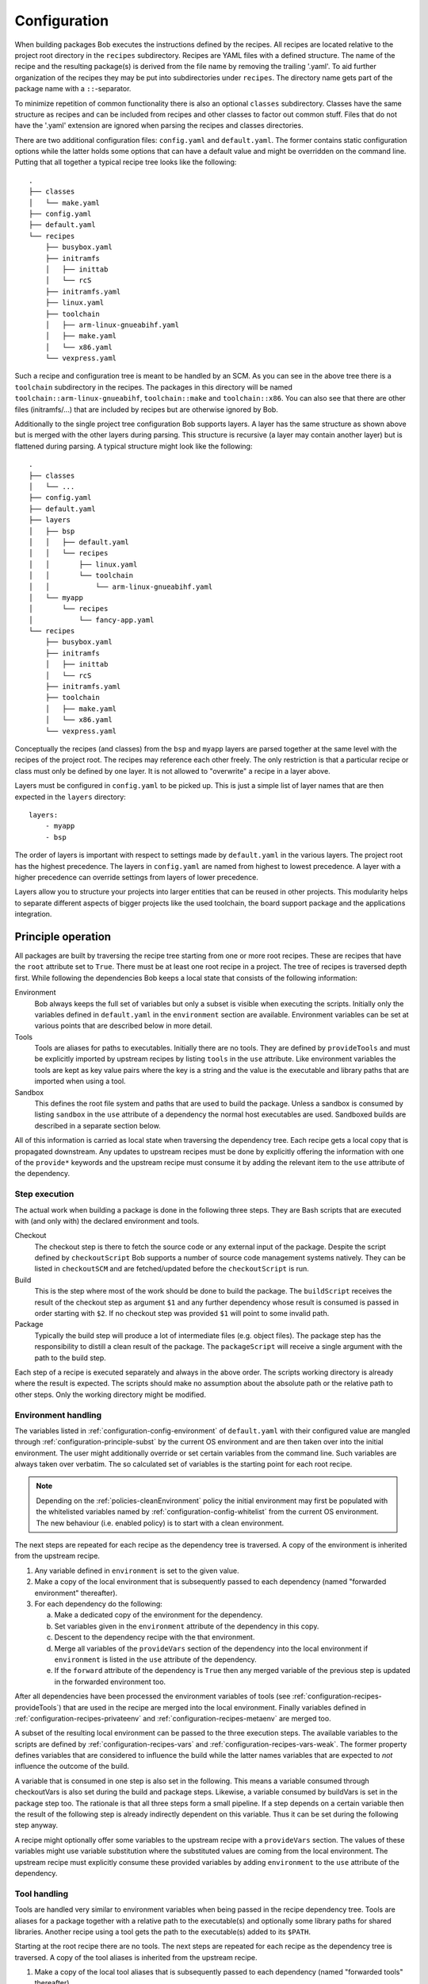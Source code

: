 .. _configuration:

Configuration
=============

When building packages Bob executes the instructions defined by the recipes.
All recipes are located relative to the project root directory in the ``recipes``
subdirectory. Recipes are YAML files with a defined structure. The name of the
recipe and the resulting package(s) is derived from the file name by removing
the trailing '.yaml'. To aid further organization of the recipes they may be
put into subdirectories under ``recipes``. The directory name gets part of the
package name with a ``::``-separator.

To minimize repetition of common functionality there is also an optional
``classes`` subdirectory.  Classes have the same structure as recipes and can
be included from recipes and other classes to factor out common stuff. Files
that do not have the '.yaml' extension are ignored when parsing the recipes and
classes directories.

There are two additional configuration files: ``config.yaml`` and
``default.yaml``. The former contains static configuration options while the
latter holds some options that can have a default value and might be overridden
on the command line. Putting that all together a typical recipe tree looks like
the following::

    .
    ├── classes
    │   └── make.yaml
    ├── config.yaml
    ├── default.yaml
    └── recipes
        ├── busybox.yaml
        ├── initramfs
        │   ├── inittab
        │   └── rcS
        ├── initramfs.yaml
        ├── linux.yaml
        ├── toolchain
        │   ├── arm-linux-gnueabihf.yaml
        │   ├── make.yaml
        │   └── x86.yaml
        └── vexpress.yaml

Such a recipe and configuration tree is meant to be handled by an SCM. As you
can see in the above tree there is a ``toolchain`` subdirectory in the recipes.
The packages in this directory will be named
``toolchain::arm-linux-gnueabihf``, ``toolchain::make`` and ``toolchain::x86``.
You can also see that there are other files (initramfs/...) that are included
by recipes but are otherwise ignored by Bob.

Additionally to the single project tree configuration Bob supports layers. A
layer has the same structure as shown above but is merged with the other layers
during parsing. This structure is recursive (a layer may contain another layer)
but is flattened during parsing. A typical structure might look like the
following::
 
    .
    ├── classes
    │   └── ...
    ├── config.yaml
    ├── default.yaml
    ├── layers
    │   ├── bsp
    │   │   ├── default.yaml
    │   │   └── recipes
    │   │       ├── linux.yaml
    │   │       └── toolchain
    │   │           └── arm-linux-gnueabihf.yaml
    │   └── myapp
    │       └── recipes
    │           └── fancy-app.yaml
    └── recipes
        ├── busybox.yaml
        ├── initramfs
        │   ├── inittab
        │   └── rcS
        ├── initramfs.yaml
        ├── toolchain
        │   ├── make.yaml
        │   └── x86.yaml
        └── vexpress.yaml

Conceptually the recipes (and classes) from the ``bsp`` and ``myapp`` layers
are parsed together at the same level with the recipes of the project root. The
recipes may reference each other freely. The only restriction is that a
particular recipe or class must only be defined by one layer. It is not allowed
to "overwrite" a recipe in a layer above.

Layers must be configured in ``config.yaml`` to be picked up. This is just a
simple list of layer names that are then expected in the ``layers`` directory::

    layers:
        - myapp
        - bsp

The order of layers is important with respect to settings made by
``default.yaml`` in the various layers. The project root has the highest
precedence. The layers in ``config.yaml`` are named from highest to lowest
precedence. A layer with a higher precedence can override settings from layers
of lower precedence.

Layers allow you to structure your projects into larger entities that can be
reused in other projects. This modularity helps to separate different aspects
of bigger projects like the used toolchain, the board support package and the
applications integration.

Principle operation
-------------------

All packages are built by traversing the recipe tree starting from one or more
root recipes. These are recipes that have the ``root`` attribute set to
``True``. There must be at least one root recipe in a project. The tree of
recipes is traversed depth first. While following the dependencies Bob keeps a
local state that consists of the following information:

Environment
    Bob always keeps the full set of variables but only a subset is visible
    when executing the scripts. Initially only the variables defined in
    ``default.yaml`` in the ``environment`` section are available. Environment
    variables can be set at various points that are described below in more
    detail.

Tools
    Tools are aliases for paths to executables. Initially there are no tools.
    They are defined by ``provideTools`` and must be explicitly imported by
    upstream recipes by listing ``tools`` in the ``use`` attribute. Like
    environment variables the tools are kept as key value pairs where the key
    is a string and the value is the executable and library paths that are
    imported when using a tool.

Sandbox
    This defines the root file system and paths that are used to build the
    package.  Unless a sandbox is consumed by listing ``sandbox`` in the
    ``use`` attribute of a dependency the normal host executables are used.
    Sandboxed builds are described in a separate section below.

All of this information is carried as local state when traversing the
dependency tree. Each recipe gets a local copy that is propagated downstream.
Any updates to upstream recipes must be done by explicitly offering the
information with one of the ``provide*`` keywords and the upstream recipe must
consume it by adding the relevant item to the ``use`` attribute of the
dependency.

Step execution
~~~~~~~~~~~~~~

The actual work when building a package is done in the following three steps.
They are Bash scripts that are executed with (and only with) the declared
environment and tools.

Checkout
    The checkout step is there to fetch the source code or any external input
    of the package. Despite the script defined by ``checkoutScript`` Bob
    supports a number of source code management systems natively. They can be
    listed in ``checkoutSCM`` and are fetched/updated before the
    ``checkoutScript`` is run.

Build
    This is the step where most of the work should be done to build the
    package. The ``buildScript`` receives the result of the checkout step as
    argument ``$1`` and any further dependency whose result is consumed is
    passed in order starting with ``$2``. If no checkout step was provided
    ``$1`` will point to some invalid path.

Package
    Typically the build step will produce a lot of intermediate files (e.g.
    object files). The package step has the responsibility to distill a clean
    result of the package. The ``packageScript`` will receive a single argument
    with the path to the build step.

Each step of a recipe is executed separately and always in the above order. The
scripts working directory is already where the result is expected. The scripts
should make no assumption about the absolute path or the relative path to other
steps. Only the working directory might be modified.

Environment handling
~~~~~~~~~~~~~~~~~~~~

The variables listed in :ref:`configuration-config-environment` of
``default.yaml`` with their configured value are mangled through
:ref:`configuration-principle-subst` by the current OS environment and are then
taken over into the initial environment. The user might additionally override
or set certain variables from the command line. Such variables are always taken
over verbatim. The so calculated set of variables is the starting point for
each root recipe.

.. note::
    Depending on the :ref:`policies-cleanEnvironment` policy the initial
    environment may first be populated with the whitelisted variables named by
    :ref:`configuration-config-whitelist` from the current OS environment. The
    new behaviour (i.e. enabled policy) is to start with a clean environment.

The next steps are repeated for each recipe as the dependency tree is traversed.
A copy of the environment is inherited from the upstream recipe.

1. Any variable defined in ``environment`` is set to the given value.
2. Make a copy of the local environment that is subsequently passed to each
   dependency (named "forwarded environment" thereafter).
3. For each dependency do the following:

   a. Make a dedicated copy of the environment for the dependency.
   b. Set variables given in the ``environment`` attribute of the dependency
      in this copy.
   c. Descent to the dependency recipe with the that environment.
   d. Merge all variables of the ``provideVars`` section of the dependency
      into the local environment if ``environment`` is listed in the ``use``
      attribute of the dependency.
   e. If the ``forward`` attribute of the dependency is ``True`` then any
      merged variable of the previous step is updated in the forwarded
      environment too.

After all dependencies have been processed the environment variables of tools
(see :ref:`configuration-recipes-provideTools`) that are used in the recipe are
merged into the local environment. Finally variables defined in
:ref:`configuration-recipes-privateenv` and
:ref:`configuration-recipes-metaenv` are merged too.

A subset of the resulting local environment can be passed to the three
execution steps. The available variables to the scripts are defined by
:ref:`configuration-recipes-vars` and :ref:`configuration-recipes-vars-weak`.
The former property defines variables that are considered to influence the
build while the latter names variables that are expected to *not* influence the
outcome of the build.

A variable that is consumed in one step is also set in the following. This
means a variable consumed through checkoutVars is also set during the build and
package steps. Likewise, a variable consumed by buildVars is set in the package
step too. The rationale is that all three steps form a small pipeline. If a
step depends on a certain variable then the result of the following step is
already indirectly dependent on this variable. Thus it can be set during the
following step anyway.

A recipe might optionally offer some variables to the upstream recipe with a
``provideVars`` section. The values of these variables might use variable
substitution where the substituted values are coming from the local
environment. The upstream recipe must explicitly consume these provided
variables by adding ``environment`` to the ``use`` attribute of the dependency.

Tool handling
~~~~~~~~~~~~~

Tools are handled very similar to environment variables when being passed in
the recipe dependency tree. Tools are aliases for a package together with a
relative path to the executable(s) and optionally some library paths for shared
libraries. Another recipe using a tool gets the path to the executable(s) added
to its ``$PATH``.

Starting at the root recipe there are no tools. The next steps are repeated
for each recipe as the dependency tree is traversed. A copy of the tool
aliases is inherited from the upstream recipe.

#. Make a copy of the local tool aliases that is subsequently passed to each
   dependency (named "forwarded tools" thereafter).
#. For each dependency do the following:

   a. Descent to the dependency recipe with the forwarded tools
   b. Merge all tools of the ``provideTools`` section of the dependency into
      the local tools if ``tools`` is listed in the ``use`` attribute of the
      dependency.
   c. If the ``forward`` attribute of the dependency is ``True`` then any
      merged tools of the previous step is updated in the forwarded tools too.

While the full set of tools is carried through the dependency tree only a
specified subset of these tools is available when executing the steps of a
recipe.  The available tools are defined by {checkout,build,package}Tools. A
tool that is consumed in one step is also set in the following. This means a
tool consumed through checkoutTools is also available during the build and
package steps. Likewise, a tool consumed by buildTools is available in the
package step too.

To define one or more tools a recipe must include a ``provideTools`` section
that defines the relative execution path and library paths of one or more tool
aliases. These aliases may be picked up by the upstream recipe by having
``tools`` in the ``use`` attribute of the dependency.

Sandbox operation
~~~~~~~~~~~~~~~~~

Unless a sandbox is configured for a recipe the steps are executed directly on
the host. Bob adds any consumed tools to the front of ``$PATH`` and controls
the available environment variables. Apart from this the build result is pretty
much dependent on the installed applications of the host.

By utilizing `user namespaces`_ on Linux Bob is able to execute the package
steps in a tightly controlled and reproducible environment. This is key to
enable binary reproducible builds. The sandbox image itself is also represented
by a recipe in the project.

.. _user namespaces: http://man7.org/linux/man-pages/man7/user_namespaces.7.html

Initially no sandbox is defined. A downstream recipe might offer its built
package as sandbox through ``provideSandbox``. The upstream recipe must define
``sandbox`` in the ``use`` attribute of this dependency to pick it up as
sandbox. This sandbox is effective only for the current recipe. If ``forward``
is additionally set to ``True`` the following dependencies will inherit this
sandbox for their execution.

Inside the sandbox the result of the consumed or inherited sandbox image is
used as root file system. Only direct inputs of the executed step are visible.
Everything except the working directory and ``/tmp`` is mounted read only to
restrict side effects. The only component used from the host is the Linux
kernel and indirectly Python because Bob is written in this language. The
sandbox image must provide everything to execute the steps. In particular the
following things must be provided by the sandbox image:

* There must be a ``etc/passwd`` file containing the "nobody" user with uid
  65534.
* There must *not* be a ``home`` directory. Bob creates this directory on
  demand and will fail if it already exists.
* There must *not* be a ``tmp`` directory for the same reason.
* At least bash 4 must be installed as ``bin/bash``. Bob uses associative
  arrays that are not available in earlier versions.

.. _configuration-principle-subst:

String substitution
~~~~~~~~~~~~~~~~~~~

At most places where strings are handled in keywords it is possible to use
variable substitution. These substitutions might be simple variables but also a
variety of string processing functions are available that can optionally be
extended by plugins. The following syntax is supported:

* Variable substitution
    * ``${var}``: The value of ``var`` is substituted. The variable has to be
      defined or an error will be raised. The braces can be omitted if the
      variable name consists only of letters, numbers and ``_`` and when the
      name is followed by a character that is not interpreted as part of its
      name.
    * ``${var:-default}``: If variable ``var`` is unset or null, the expansion
      of ``default`` is substituted. Otherwise the value of ``var`` is
      substituted. Omitting the colon results in a test only for ``var`` being
      unset.
    * ``${var:+alternate}``: If variable ``var`` is unset or null, nothing is
      substituted. Otherwise the expansion of ``alternate`` is substituted.
      Omitting the colon results in a test only for ``var`` being unset.
* ``$(fun,arg1,...)``: Substitutes the result of calling ``fun`` with the given
  arguments. Unlike unix shells, which employ word splitting at whitespaces, the
  function arguments are separated by commas. Any white spaces are kept and belong
  to the arguments. To put a comma or closing brace into an argument it has to
  be escaped by a backslash or double/single quotes.
* Quoting
    * ``"..."``: Double quotes begin a new substitution context that runs until
      the matching closing double quote. All substituions are still recognized.
    * ``'...'``: Enclosing characters in single quotes preserves the literal
      value of each character within the quotes.  A single quote may not occur
      between single quotes, even when preceded by a backslash.
    * ``\.``: A backslash preserves the literal meaning of the following
      character. The only exception is within single quotes where backslash is
      not recognized as meta character.

The following built in string functions are supported:

* ``$(eq,left,right)``: Returns ``true`` if the expansions of ``left`` and
  ``right`` are equal, ``false`` otherwise.
* ``$(match,string,pattern[,flags])``: Returns ``true`` if ``pattern`` is found
  in ``string``, ``false`` otherwise. Quoting the pattern is recommended. Flags
  are optional. The only supported flag by now is ``i`` to ignore case while
  searching.
* ``$(if-then-else,condition,then,else)``: The expansion of ``condition`` is
  interpreted as boolean value. If the contition is true the expansion of
  ``then`` is returned. Otherwise ``else`` is returned.
* ``$(is-sandbox-enabled)``: Return ``true`` if a sandbox is enabled in the
  current context, ``false`` otherwise.
* ``$(is-tool-defined,name)``: If ``name`` is a defined tool in the current
  context the function will return ``true``. Otherwise ``false`` is returned.
* ``$(ne,left,right)``: Returns ``true`` if the expansions of ``left`` and
  ``right`` differ, otherwise ``false`` is returned.
* ``$(not,condition)``: Interpret the expansion of ``condition`` as boolean
  value and return the opposite.
* ``$(or,condition1,condition2,...)``: Expand each condition and then interpret
  each condition as boolean.  Return ``true`` when the first is true, otherwise
  ``false``.
* ``$(and,condition1,condition2,...)``: Expand each condition and the interpret
  each condition as booelan. Rreturn ``false`` when the first is false,
  otherwise ``true``.
* ``$(strip,text)``: Remove leading and trailing whitespaces from the expansion
  of ``text``.
* ``$(subst,from,to,text)``: Replace every occurence of ``from`` with ``to`` in
  ``text``.

The following built in string functions are additionally supported in
:ref:`package path queries <manpage-bobpaths>`. They cannot be used in recipes
as they work on packages:

* ``$(matchScm,property,pattern)``: Return ``true`` if there is at least one
  :ref:`configuration-recipes-scm` in the package that has a ``property`` that
  matches the ``pattern``. Otherwise returns ``false``. Shell globbing patterns
  may be used as ``pattern``.

Plugins may provide additional functions as described in
:ref:`extending-hooks-string`. If a string is interpreted as a boolean then the
empty string, "0" and "false" (case insensitive) are considered as logical
"false".  Any other value is considered as "true".

.. _configuration-principle-fingerprinting:

Host dependency fingerprinting
~~~~~~~~~~~~~~~~~~~~~~~~~~~~~~

Bob closely tracks the input of all packages. This includes all checked out
sources and the dependencies to other packages. If something is changed Bob can
accurately determine which packages have to be rebuilt. This information is
also used to find matching binary artifacts. If a recipe depends on resources
that are outside of the declared recipes the situation changes, though. Bob
cannot infer what external resources are actually used and how these influence
the build result.

A common host dependency that "taints" the build result is the host compiler.
While the host compiler typically does not change it limits the portability
across machines in the form of binary artifacts. The dependency on the host
architecture is obvious but also the libc has to be considered. This can be
extended to other libraries that might be used by the recipe.

To let Bob know about the usage and state of an external host resource a
fingerprint script can be used in the recipe. The output of the fingerprint
script is used to "tag" the created package. If the fingerprint changes the
package is rebuilt. The fingerprint is also attached to the binary artifact.
To download a binary artifact of a package the fingerprint has to match.

The fingerprint does not apply to the `checkoutScript`, though. If the result
of your `checkoutScript` depends on the host that it runs on, you have to set
:ref:`configuration-recipes-checkoutdeterministic` to `False`. The fingerprint
serves only as virtual input to the build and package steps to declare to Bob
what part of the host is used by the recipe.

The impact of the host that is declared by a fingerprint script applies only to
the result of a recipe. Specifically, it does not apply to the implied
*behaviour* of any provided tools. This means that when using a tool from
another recipe that is directly or indirectly affected by a fingerprint the
using recipe is not affected. The rationale for this exception of transitivity
is that it typically does not matter *where* a tool is built but but how it
*behaves*.

See :ref:`configuration-recipes-fingerprintScript` and
:ref:`configuration-recipes-provideTools` where fingerprint scripts can be
configured.

Recipe and class keywords
-------------------------

{checkout,build,package}Script
~~~~~~~~~~~~~~~~~~~~~~~~~~~~~~

Type: String

This is the bash script that is executed by Bob at the respective stage when
building the Packet. It is strongly recommended to write the script as a
newline preserving block literal. See the following example (note the pipe
symbol on the end of the first line)::

    buildScript: |
        $1/configure
        make

The script is subject to file inclusion with the ``$<<path>>`` and
``$<'path'>`` syntax. The files are included relative to the current recipe.
The given ``path`` might be a shell globbing pattern. If multiple files are
matched by ``path`` the files are sorted by name and then concatenated. The
``$<<path>>`` syntax imports the file(s) as is and replaces the escape pattern
with a (possibly temporary) file name which has the same content. Similar to
that, the ``$<'path'>`` syntax includes the file(s) inline as a quoted string.
In any case the strings are fully quoted and *not* subject to any parameter
substitution.

.. note::
   When including files as quoted strings (``$<'path'>`` syntax) they have to
   be UTF-8 encoded.

The scripts of any classes that are inherited which define
a script for the same step are joined in front of this script in the order the
inheritance is specified. The inheritance graph is traversed depth first and
every class is included exactly once.

During execution of the script only the environment variables SHELL, USER,
TERM, HOME and anything that was declared via {checkout,build,package}Vars
are set. The PATH is reset to "/usr/local/bin:/bin:/usr/bin" or whatever was declared
in config.yaml. Any tools that
are consumed by a {checkout,build,package}Tools declaration are added to the
front of PATH. The same holds for ``$LD_LIBRARY_PATH`` with the difference of starting
completely empty.

Additionally the following variables are populated automatically:

* ``BOB_CWD``: The working directory of the current script.
* ``BOB_ALL_PATHS``: An associative array that holds the paths to the results
  of all dependencies indexed by the package name. This includes indirect
  dependencies such as consumed tools or the sandbox too.
* ``BOB_DEP_PATHS``: An associative array of all direct dependencies. This
  array comes in handy if you want to refer to a dependency by name (e.g.
  ``${BOB_DEP_PATHS[libfoo-dev]}``) instead of the position (e.g. ``$2``).
* ``BOB_TOOL_PATHS``: An associative array that holds the execution paths to
  consumed tools indexed by the package name. All these paths are in ``$PATH``.

{checkout,build,package}Tools
~~~~~~~~~~~~~~~~~~~~~~~~~~~~~

Type: List of strings

This is a list of tools that should be added to ``$PATH`` during the execution
of the respective checkout/build/package script. A tool denotes a folder in an
(indirect) dependency. A tool might declare some library paths that are then
added to ``$LD_LIBRARY_PATH``.  The order of tools in ``$PATH`` and
``$LD_LIBRARY_PATH``  is unspecified.  It is assumed that each tool provides a
separate set of executables so that the order of their inclusion does not
matter.

A tool that is consumed in one step is also set in the following. This means a
tool consumed through checkoutTools is also available during the build and
package steps. Likewise a tool consumed by buildTools is available in the
package step too. The rationale is that all three steps form a small pipeline.
If a step depends on a certain tool then the result of the following step is
already indirectly dependent on this tool. Thus it can be available during the
following step anyway.


.. _configuration-recipes-vars:

{checkout,build,package}Vars
~~~~~~~~~~~~~~~~~~~~~~~~~~~~

Type: List of strings

This is a list of environment variables that should be set during the execution
of the checkout/build/package script. This declares the dependency of the
respective step to the named variables.

It is not an error that a variable listed here is unset. This is especially
useful for classes or to implement default behaviour that can be overridden by
the user from the command line. If you expect a variable to be unset it is your
responsibility to handle that case in the script. Every reference to such a
variable should be guarded with ``${VAR-somthing}`` or ``${VAR+something}``.

A variable that is consumed in one step is also set in the following. This
means a variable consumed through checkoutVars is also set during the build
and package steps. Likewise, a variable consumed by buildVars is set in the
package step too. The rationale is that all three steps form a small pipeline.
If a step depends on a certain variable then the result of the following step
is already indirectly dependent on this variable. Thus it can be set during the
following step anyway.

The following variables are populated internally by Bob and might be added to
the variable list:

* ``BOB_RECIPE_NAME`` - name of the recipe that defined the package
* ``BOB_PACKAGE_NAME`` - name of the actual package. Might be different from
  the recipe name if ``multiPackage`` is used.

Note that you should keep the usage of these variables to a minimum because
they may force separate builds of packages that are otherwise identical.  For
example using ``BOB_PACKAGE_NAME`` in ``buildVars`` will force separate builds
of all involved ``multiPackage`` keys even if they have a common
``buildScript`` because ``BOB_PACKAGE_NAME`` will be unique for each
``multiPackage`` entry.

.. _configuration-recipes-vars-weak:

{checkout,build,package}VarsWeak
~~~~~~~~~~~~~~~~~~~~~~~~~~~~~~~~

Type: List of strings

This is a list of environment variables that should be set during the execution
of the checkout/build/package script. These variables are not considered to
influence the result, very much like the variables listed in
:ref:`configuration-config-whitelist`.

.. warning::
   Bob expects that the content of these variables is irrelevant for the actual
   build result. They neither contribute to variant management nor will they
   trigger a rebuild of a package if they change.

For example, a typical usage of ``buildVarsWeak`` is to specify the number of
parallel make jobs. While it changes the behaviour of the job (the number of
parallel compiler processes) it will not change the actual build result. The
weak inclusion of a variable has no effect if it is also referenced by
:ref:`configuration-recipes-vars`. In this case the variable will always be
considered significant for the build result.

It is not an error that a variable listed here is unset. This is especially
useful for classes or to implement default behaviour that can be overridden by
the user from the command line. If you expect a variable to be unset it is your
responsibility to handle that case in the script. Every reference to such a
variable should be guarded with ``${VAR-somthing}`` or ``${VAR+something}``.

A variable that is consumed in one step is also set in the following. This
means a variable consumed through checkoutVarsWeak is also set during the build
and package steps. Likewise, a variable consumed by buildVarsWeak is set in the
package step too. The rationale is that all three steps form a small pipeline.
If a step depends on a certain variable then the result of the following step
is already indirectly dependent on this variable. Thus it can be set during the
following step anyway.

.. _configuration-recipes-netAccess:

{build,package}NetAccess
~~~~~~~~~~~~~~~~~~~~~~~~

Type: Boolean

By default the external network is not accessible during build or package steps
when building inside a sandbox. Checkout steps always have network access. If
such access is still needed a recipe may set the ``buildNetAccess`` or the
``packageNetAccess`` to ``True``.

.. warning::
   Bob assumes that build and package steps are deterministic. Do not rely on
   external state that changes the behavior of the build. Unless the input of a
   package changes (sources, dependencies) Bob will not re-build a package.

.. note::
    Before Bob 0.14 (see :ref:`policies-offlineBuild` policy) the network
    access was always possible. The policy will determine the default value of
    this property.

To configure the network access based on the actually used tools by a recipe
you can set the ``netAccess`` property in
:ref:`configuration-recipes-provideTools`. The ``{build,package}NetAccess``
should only be set if the script in the recipe itself requires the network
access during build or package steps.

.. _configuration-recipes-checkoutassert:

checkoutAssert
~~~~~~~~~~~~~~

Type: List of checkoutAssertions

Using checkoutAsserts you can make a build fail if a file content has
been changed. This is especially useful to detect modifications in
License files.

The following properties are known:

================= ==================================================================
Property           Description
================= ==================================================================
file              | The file in the workspace to check.
digestSHA1        | Digest of the file / part. Either pre calculate it using
                  | `sha1sum` command or take the output of the first (failing) run.
start             | Optionally. Defaults to 1.
end               | Optionally. Defaults to last line of file.
================= ==================================================================

.. _configuration-recipes-checkoutdeterministic:

checkoutDeterministic
~~~~~~~~~~~~~~~~~~~~~

Type: Boolean

By default any checkoutScript is considered indeterministic. The rationale is
that extra care must be taken for a script to fetch always the same sources. If
you are sure that the result of the checkout script is always the same you may
set this to ``True``. All checkoutSCMs on the other hand are capable of
determining automatically whether they are determinstic.

If the checkout is deemed deterministic it enables Bob to apply various
optimizations.  It is also the basis for binary artifacts.

.. _configuration-recipes-scm:

checkoutSCM
~~~~~~~~~~~

Type: SCM-Dictionary or List of SCM-Dictionaries

Bob understands several source code management systems natively. On one hand it
enables the usage of dedicated plugins on a Jenkins server. On the other hand
Bob can manage the checkout step workspace much better in the development build
mode.

All SCMs are fetched/updated before the checkoutScript of the package are run.
The checkoutScript should not move or modify the checkoutSCM directories,
though.

If the package consists of a single git module you can specify the SCM directly::

    checkoutSCM:
        scm: git
        url: git://git.kernel.org/pub/scm/network/ethtool/ethtool.git

If the package is built from multiple modules you can give a list of SCMs::

    checkoutSCM:
        -
            scm: git
            url: git://...
            dir: src/foo
        -
            scm: svn
            url: https://...
            dir: src/bar

There are three common (string) attributes in all SCM specifications: ``scm``,
``dir`` and ``if``. By default the SCMs check out to the root of the workspace.
You may specify any relative path in ``dir`` to checkout to this directory.

By using ``if`` you can selectively enable or disable a particular SCM. The
string given to the ``if``-keyword is substituted according to
:ref:`configuration-principle-subst` and the final string is interpreted as a
boolean value (everything except the empty string, ``0`` and ``false`` is
considered true). The SCM will only be considered if the condition passes.

Currently the following ``scm`` values are supported:

=== ============================ =======================================================================================
scm Description                  Additional attributes
=== ============================ =======================================================================================
git `Git`_ project               | ``url``: URL of remote repository
                                 | ``branch``: Branch to check out (optional, default: master)
                                 | ``tag``: Checkout this tag (optional, overrides branch attribute)
                                 | ``commit``: SHA1 commit Id to check out (optional, overrides branch or tag attribute)
                                 | ``rev``: Canonical git-rev-parse revision specification (optional, see below)
                                 | ``remote-*``: additional remote repositories (optional, see below)
                                 | ``sslVerify``: Whether to verify the SSL certificate when fetching (optional)
svn `Svn`_ repository            | ``url``: URL of SVN module
                                 | ``revision``: Optional revision number (optional)
                                 | ``sslVerify``: Whether to verify the SSL certificate when fetching (optional)
cvs CVS repository               | ``cvsroot``: repository location ("``:ext:...``", path name, etc.)
                                 | ``module``: module name
                                 | ``rev``: revision, branch, or tag name (optional)
url While not a real SCM it      | ``url``: File that should be downloaded
    allows to download (and      | ``digestSHA1``: Expected SHA1 digest of the file (optional)
    extract) files/archives.     | ``digestSHA256``: Expected SHA256 digest of the file (optional)
                                 | ``extract``: Extract directive (optional, default: auto)
                                 | ``fileName``: Local file name (optional, default: url file name)
                                 | ``sslVerify``: Whether to verify the SSL certificate when fetching (optional)
                                 | ``stripComponents``: Number of leading components stripped from file name
                                                        (optional, tar files only)
=== ============================ =======================================================================================

.. _Git: http://git-scm.com/
.. _Svn: http://subversion.apache.org/

Most SCMs support the ``sslVerify`` attribute. This is a boolean that controls
whether to verify the SSL certificate when fetching. It defaults to ``True``
with the notable exception of ``git`` before Bob 0.15 which was rectified by
the introduction of the :ref:`policies-secureSSL` policy. If at all possible,
fixing a certificate problem is preferable to using this option.

The ``git`` SCM requires at least an ``url`` attribute. The URL might be any
valid Git URL. To checkout a branch other than *master* add a ``branch``
attribute with the branch name. To checkout a tag instead of a branch specify
it with ``tag``. You may specify the commit id directly with a ``commit``
attribute too.

.. note:: The default branch of the remote repository is not used. Bob will
   always checkout "master" unless ``branch``, ``tag`` or ``commit`` is given.

The ``rev`` property of the ``git`` SCM unifies the specification of the
desired branch/tag/commit into one single property. If present it will be
evaluated first. Any other ``branch``, ``tag`` or ``commit`` property is
evalued after it and may override a precious setting made by ``rev``. The
branch/tag/commit precedence is still respected, though. Following the patterns
described in git-rev-parse(1) the following formats are currently supported:

* <sha1>, e.g. dae86e1950b1277e545cee180551750029cfe735.
  The full SHA-1 object name (40-byte hexadecimal string).
* refs/tags/<tagname>, e.g. refs/tags/v1.0.
  The symbolic name of a tag.
* refs/heads/<branchname>, e.g. refs/heads/master.
  The name of a branch.

The ``remote-*`` property allows adding extra remotes whereas the part after
``remote-`` corresponds to the remote name and the value given corresponds to
the remote URL. For example ``remote-my_name`` set to ``some/url.git`` will
result in an additional remote named ``my_name`` and the URL set to
``some/url.git``.

The Svn SCM, like git, requires the ``url`` attribute too. If you specify a
numeric ``revision`` Bob considers the SCM as deterministic.

The CVS SCM requires a ``cvsroot``, which is what you would normally put in
your CVSROOT environment variable or pass to CVS using ``-d``. If you specify
a revision, branch, or tag name, Bob will check out that instead of the HEAD.
Unfortunately, because Bob cannot know beforehand whether the ``rev`` you gave
it points to a branch or tag, it must consider this SCM nondeterministic.
To check out using ssh, you can use the syntax ``:ssh:user@host:/path``,
which will be translated into an appropriate ``CVS_RSH`` assignment by Bob.
Alternatively, you can use a normal ``:ext:`` CVSROOT and manually pass the
``CVS_RSH`` value into the recipe using ``checkoutVars``.

The ``url`` SCM naturally needs an ``url`` attribute. If a SHA digest is given
with ``digestSHA1`` and/or ``digestSHA256`` the downloaded file will be checked
for a matching hash sum. This also makes the URL deterministic for Bob.
Otherwise the URL will be checked in each build for updates. Based on the file
name ending Bob will try to extract the downloaded file. You may prevent this
by setting the ``extract`` attribute to ``no`` or ``False``. If the heuristic
fails the extraction tool may be specified as ``tar``, ``gzip``, ``xz``, ``7z``
or ``zip`` directly. For ``tar`` files it is possible to strip a configurable
number of leading components from file names on extraction by the
``stripComponents`` attribute.

.. note::
    Starting with Bob 0.14 (see :ref:`policies-tidyUrlScm` policy) the whole
    directory where the file is downloaded is claimed by the SCM. It is not
    possible to fetch multiple files in the same directory. This is done to
    separate possibly extracted files safely from other checkouts.

depends
~~~~~~~

Type: List of Strings or Dependency-Dictionaries

Declares a list of other recipes that this recipe depends on. Each list entry
might either be a single string with the recipe name or a dictionary with more
fine grained settings. Such entries might either name another recipe directly
(``name``) or a list of further dependencies (``depends``) that inherit the
settings from the current entry. See the following example for both formats::

    depends:
        - foo
        - bar
        -
            name: toolchain
            use: [tools, environment]
            forward: True
        -
            if: "${FOOBAR}"
            depends:
                - baz
                - qux

In the first and second case only the package is named, meaning the build
result of recipe *foo* resp. *bar* is fed as ``$2`` and ``$3`` to the build
script. Any provided dependencies of these packages
(:ref:`configuration-recipes-providedeps`) will be implicitly added to the
dependency list too.

In the third case a recipe named *toolchain* is required but instead of using
its result the recipe imports any declared tools and environment variables from
*toolchain*.  Additionally, because of the ``forward`` attribute, these
imported tools and variables are not only imported into the current recipe but
also forwarded to the following recipes (*baz* and *qux*).

The 4th case is a recursive definition where the simple dependencies *baz* and
*qux* are guarded by a common condition. These dependencies will only be
considered if the variable ``FOOBAR`` expands to a value that is evaluated as
boolean true. If the condition passes these dependencies will be available as
``$4`` and ``$5`` to the build script. Recursive definitions might be nested
freely and they might override any setting mentioned in the table below. All
``if`` properties on each nesting level must evaluate to true for an entry to
take effect.

Detailed entries must either contain a ``name`` property or a ``depends`` list.
The following settings are supported:

+-------------+-----------------+-----------------------------------------------------+
| Name        | Type            | Description                                         |
+=============+=================+=====================================================+
| name        | String          | The name of the required recipe.                    |
+-------------+-----------------+-----------------------------------------------------+
| depends     | List of         | A list of dependencies inheriting the settings of   |
|             | Dependencies    | this entry.                                         |
+-------------+-----------------+-----------------------------------------------------+
| use         | List of strings | List of the results that are used from the package. |
|             |                 | The following values are allowed:                   |
|             |                 |                                                     |
|             |                 | * ``deps``: provided dependencies of the recipe.    |
|             |                 |   These dependencies will be added at the end of    |
|             |                 |   the dependency list unless the dependency is      |
|             |                 |   already on the list.                              |
|             |                 | * ``environment``: exported environment variables   |
|             |                 |   of the recipe.                                    |
|             |                 | * ``result``: build result of the recipe.           |
|             |                 | * ``tools``: declared build tools of the recipe.    |
|             |                 | * ``sandbox``:  declared sandbox of the recipe.     |
|             |                 |                                                     |
|             |                 | Default: Use the result and dependencies            |
|             |                 | (``[deps, result]``).                               |
+-------------+-----------------+-----------------------------------------------------+
| forward     | Boolean         | If true, the imported environment, tools and        |
|             |                 | sandbox will be forwarded to the dependencies       |
|             |                 | following this one. Otherwise these variables,      |
|             |                 | tools and/or sandbox will only be accessible in the |
|             |                 | current recipe.                                     |
|             |                 |                                                     |
|             |                 | Default: False.                                     |
+-------------+-----------------+-----------------------------------------------------+
| environment | Dictionary      | This clause allows to define or override            |
|             | (String ->      | environment variables for the dependencies.         |
|             | String)         | Example::                                           |
|             |                 |                                                     |
|             |                 |    environment:                                     |
|             |                 |        FOO: value                                   |
|             |                 |        BAR: baz                                     |
|             |                 |                                                     |
+-------------+-----------------+-----------------------------------------------------+
| if          | String          | The string (subject to substitution) is interpreted |
|             |                 | as boolean value. The dependency is only considered |
|             |                 | if the string is considered as true. See            |
|             |                 | :ref:`configuration-principle-subst`.               |
|             |                 |                                                     |
|             |                 | Default: true                                       |
+-------------+-----------------+-----------------------------------------------------+

.. _configuration-recipes-env:

environment
~~~~~~~~~~~

Type: Dictionary (String -> String)

Defines environment variables in the scope of the current recipe. Any inherited
variables of the upstream recipe with the same name are overwritten. All
variables are passed to downstream recipes.

Example::

   environment:
      PKG_VERSION: "1.2.3"

The environment of the recipe and inherited classes are merged together. The
exact way of merging is subject to the :ref:`policies-mergeEnvironment` policy.

See also :ref:`configuration-recipes-privateenv`.

.. _configuration-recipes-filter:

filter
~~~~~~

Type: Dictionary ( "environment" | "sandbox" | "tools" -> List of Strings)

The filter keyword allows to restrict the environment variables, tools and
sandboxes inherited from upstream recipes. This way a recipe can effectively
restrict the number of package variants.

The filters specifications may use shell globbing patterns. As a special
extension there is also a negative match if the pattern starts with a "!". Such
patterns will filter out entries that have been otherwise included by previous
patterns in the list (e.g. by inherited classes).

Example::

    filter:
        environment: [ "*_MIRROR" ]
        tools: [ "*toolchain*", "!host-toolchain" ]
        sandbox: [ "*" ]

In the above example the recipe would inherit only environment variables that
end with "_MIRROR". All other variables are unset. Likewise all tools that have
"toolchain" in their name are inherited, except the "host-toolchain". Anything
is accepted as sandbox which would also be the default if left out.

.. warning::
   The filter keyword is still experimental and may change in the future or
   might be removed completely.


.. _configuration-recipes-fingerprintScript:

fingerprintScript
~~~~~~~~~~~~~~~~~

Type: String

The fingerprint script is executed before a package is built or downloaded.
The script is supposed to gather information about whatever external resource
is used in the recipe and output that in a stable format. The actual output is
irrelevant to Bob as long as it detects all relevant external influences of the
build result and that subsequent executions of the script generate the same
output if the external components have not changed.

.. note::
   Defining a ``fingerprintScript`` does not enable fingerprinting yet. At
   least one inherited class, used tool or the recipe itself must enable it by
   setting :ref:`configuration-recipes-fingerprintIf` accordingly.

Bob will incrementally rebuild the package whenever the fingerprint script
output changes. The output of the script is also used to tag binary artifacts.
An artifacts will only be downloaded if the fingerprint script generated the
same output. This enables Bob to prevent false sharing of binary artifacts
across otherwise incompatible machines.

The fingerprint script is executed in an empty temporary directory. It does not
have access to any dependencies of the recipe nor to the checked out sources.
All environment variables of the package that were declared in the recipe (see
:ref:`configuration-recipes-vars` ) are set. The usual bash options are applied
(``nounset``, ``errexit``, ``pipefail``) too. If the script returns with a
non-zero exit status it will fail the build. The output on stderr is ignored
but will be displayed in the error message if the script fails. The scripts of
inherited classes are concatenated (but only if their
:ref:`configuration-recipes-fingerprintIf` condition did not evaluate to
``false``). Any fingerprint scripts that are defined by used tools (see
:ref:`configuration-recipes-provideTools`) are concatenated too.

For common fingerprint tasks the following built-in functions are provided by
Bob:

``bob-libc-version``
    Checks the host architecture together with the type and version of the libc
    library. The C-compiler that is used can be configured either with the
    first parameter of the function or it will use the ``CC`` environment
    variable. If both are not set the ``cc`` command is used.

    This helper should typically be used with the host compiler recipe.

``bob-libstdc++-version``
    Checks the host architecture together with the type and version of the C++
    standard library. The C++-compiler that is used can be configured either
    with the first parameter of the function or it will use the ``CXX``
    environment variable. If both are not set the ``c++`` command is used.

    This helper should typically be used with the host compiler recipe.

``bob-hash-libraries``
   Takes a list of libraries as arguments that should be hashed. This will link
   an executable that links with the given libraries, call ``ldd`` and hash all
   used libraries.

   Use this helper if no other information is available about a library /
   libraries except the name.

These helpers can be used in the fingerprint script. Their actual
implementation and output may change in the future as more systems are
supported by Bob.

.. _configuration-recipes-fingerprintIf:

fingerprintIf
~~~~~~~~~~~~~

Type: String | Boolean | ``null``

By default no fingerprinting is done unless at least one inherited class, used
tool or the recipe explicitly enables it. This is done by either setting
``fingerprintIf`` to ``True`` or by a boolean expression string that is
evaluated to ``True``. This can be used e.g. to apply a fingerprint only if the
package is built for the host and not cross-compiled. The
:ref:`configuration-recipes-fingerprintScript` of the recipe is only evaluated
if ``fingerprintIf`` is true. Otherwise the fingerprint script is ignored even
if some other class enables fingerprinting.  Setting ``fingerprintIf`` to
``False`` will unconditionally disable the associated ``fingerprintScript``.

A ``null`` value has a special semantic. It does not enable fingerprinting for
a package but retains the associated ``fingerprint`` script. If some
inherited class, the recipe or a used tool does enable fingerprinting then the
fingerprint script will still be evaluated. This is useful for classes to
provide some fingerprinting functions but, unless an inheriting recipe defines
a ``fingerprint`` script, does not enable fingerprinting of the recipe by
itself.

Examples::

   fingerprintIf: True                       # unconditionally enable fingerprinting
   fingerprintIf: "$(eq,${TOOLCHAIN},host)"  # boolean experession
   fingerprintIf: null                       # same as if unset

If not given it defaults to ``null``.

inherit
~~~~~~~

Type: List of Strings

Include classes with the given name into the current recipe. Example::

   inherit: [cmake]

Classes are searched in the ``classes/`` directory with the given name. The
syntax of classes is the same as the recipes. In particular classes can inherit
other classes too. The inheritance graph is traversed depth first and every
class is included exactly once.

All attributes of the class are merged with the attributes of the current
recipe. If the order is important the attributes of the class are put in front
of the respective attributes of the recipe. For example the scripts of the
inherited class of all steps are inserted in front of the scripts of the
current recipe. 

.. _configuration-recipes-metaenv:

metaEnvironment
~~~~~~~~~~~~~~~

Type: Dictionary (String -> String)

metaEnvironment variables behave like :ref:`configuration-recipes-privateenv` variables.
They overrule other environment variables and can be used in all steps, but substitution is not
available. In addition all metaEnvironment variables are added to the audit no matter they are
used in a step or not.
This predestines metaEnvironment variables to add the license type or version of a package.

The :ref:`manpage-query-meta` command can be used to retrieve metaEnvironment variables.

multiPackage
~~~~~~~~~~~~

Type: Dictionary (String -> Recipe)

By utilizing the ``multiPackage`` keyword it is possible to unify multiple
recipes into one. The final package name is derived from the current recipe
name by appending the key under multiPackage separated by a "-".  If an empty
string is given as key the separator is not inserted. Nested multiPackages are
also supported. Every level of multiPackages appends another suffix to the
package name. The following example recipe foo.yaml declares four packages:
foo, foo-bar-x, foo-bar-y and foo-baz::

   multiPackage:
      "":
         ...
      bar:
         buildScript: ...
         multiPackage:
            x:
               packageScript: ...
            y:
               packageScript: ...
      baz:
         ...

All other keywords on the same level are treated as an anonymous base class that
is inherited by the defined multiPackage's. That way you can have common parts
to all multiPackage entries and keep just the distinct parts separately.

A typical use case for this feature are recipes for libraries. There are two
packages that are built from a library: a ``-target`` packet that has the
shared libraries needed during runtime and a ``-dev`` packet that has the
header files and other needed files to link with this library.

.. _configuration-recipes-privateenv:

privateEnvironment
~~~~~~~~~~~~~~~~~~

Type: Dictionary (String -> String)

Defines environment variables just for the current recipe. Any inherited
variables with the same name of the upstream recipe or others that were
consumed from the dependencies are overwritten. All variables defined or
replaced by this keyword are private to the current recipe.

Example::

   privateEnvironment:
      APPLY_FOO_PATCH: "no"

The privateEnvironment of the recipe and inherited classes are merged together.
The exact way of merging is subject to the :ref:`policies-mergeEnvironment`
policy.

See also :ref:`configuration-recipes-env`.

.. _configuration-recipes-providedeps:

provideDeps
~~~~~~~~~~~

Type: List of Patterns

The ``provideDeps`` keyword receives a list of dependency names. These must be
dependencies of the current recipe, i.e. they must appear in the ``depends``
section. It is no error if the condition of such a dependency evaluates to
false. In this case the entry is silently dropped. To specify multiple
dependencies with a single entry shell globbing patterns may be used.

Provided dependencies are subsequently injected into the dependency list of the
upstream recipe that has a dependency to this one (if ``deps`` is included in
the ``use`` attribute of the dependency, which is the default). This works in a
transitive fashion too, that is provided dependencies of a downstream recipe
are forwarded to the upstream recipe too.

Example::

   depends:
       - common-dev
       - communication-dev
       - config

   ...

   provideDeps: [ "*-dev" ]

Bob will make sure that the forwarded dependencies are compatible in the
injected recipe. That is, any duplicates through injected dependencies must
result in the same package being used.

.. _configuration-recipes-provideTools:

provideTools
~~~~~~~~~~~~

Type: Dictionary (String -> Path | Tool-Dictionary)

The ``provideTools`` keyword defines an arbitrary number of build tools that
may be used by other steps during the build process. In essence the definition
declares a path (and optionally several library paths) under a certain name
that, if consumed, are added to ``$PATH`` (and ``$LD_LIBRARY_PATH``) of
consuming recipes. Example::

   provideTools:
      host-toolchain:
         path: bin
         libs: [ "sysroot/lib/i386-linux-gnu", "sysroot/usr/lib", "sysroot/usr/lib/i386-linux-gnu" ]
         netAccess: True
         environment:
            CC: gcc
            LD: ld
         fingerprintIf: True
         fingerprintScript: |
            bob-libc-version gcc

The ``path`` attribute is always needed.  The ``libs`` attribute, if present,
must be a list of paths to needed shared libraries. Any path that is specified
must be relative. If the recipe makes use of existing host binaries and wants
to provide them as tool you should create symlinks to the host paths.

The ``netAccess`` attribute allows the tool to request network access during
build/package step execution even if the recipe has not requested it (see
:ref:`configuration-recipes-netAccess`). The network access is only granted if
the tool is used. This attribute might be needed if the recipe cannot know if a
particular tool actually requires network access. A prominent example are
proprietary compilers that need to talk to a license server. Unless a package
is built with such a compiler the network access is not needed.

The ``environment`` attribute provides the ability to define environment
variables that are automatically picked up by the recipe where the tool is
used. This allows for much more fine-grained variable provisioning than
:ref:`configuration-recipes-provideVars`. If multiple tools are used in a
recipe they must define distinct variables because no particular order between
tools is defined. The values defined in this attribute are subject to variable
substitution.

The ``fingerprintScript`` attribute defines a fingerprint script like in a
normal recipe by :ref:`configuration-recipes-fingerprintScript`. A fingerprint
script defined by a tool is implicitly added to the fingerprint scripts of all
recipes that use the particular tool. Use it to automatically apply a
fingerprint to all recipes whose result will depend on the host environment by
using the tool.  The ``fingerprintIf`` attribute is handled the in the same
way.

If no attributes except ``path`` are present the declaration may be abbreviated
by giving the relative path directly::

   provideTools:
      host-toolchain: bin

.. _configuration-recipes-provideVars:

provideVars
~~~~~~~~~~~

Type: Dictionary (String -> String)

Declares arbitrary environment variables with values that should be passed to
the upstream recipe. The values of the declared variables are subject to
variable substitution. The substituted values are taken from the current
package environment. Example::

    provideVars:
        ARCH: "arm"
        CROSS_COMPILE: "arm-linux-${ABI}-"


By default these provided variables are not picked up by upstream recipes. This
must be declared explicitly by a ``use: [environment]`` attribute in the
dependency section of the upstream recipe. Only then are the provided variables
merged into the upstream recipes environment.

.. _configuration-recipes-provideSandbox:

provideSandbox
~~~~~~~~~~~~~~

Type: Sandbox-Dictionary

The ``provideSandbox`` keyword offers the current recipe as sandbox for the
upstream recipe. Any consuming upstream recipe (via ``use: [sandbox]``) will
be built in a sandbox where the root file system is the result of the current
recipe. The initial ``$PATH`` is defined with the required ``paths`` keyword
that should hold a list of paths. This will completely replace ``$PATH`` of
the host for consuming recipes.

.. attention::
    The build result is considered to be an invariant of such a sandbox (see
    :ref:`policies-sandboxInvariant` policy). This implies that recipes shall
    produce the same result whether the sandbox is used or not.

Optionally there can be a ``mount`` keyword. With ``mount`` it is possible to
specify additional paths of the host that are mounted read only in the sandbox.
The paths are specified as a list of either strings or lists of two or three
elements. Use a simple string when host and sandbox path are the same without
any special options. To specify distinct paths use a list with two entries
where the host path is the first element and the second element is the path in
the sandbox.

The long format with three items additionally allows to specify a list of mount
flags. The shorter formats described above have no flags set. The following
flags are available:

* ``nofail``: Don't fail the build if the host path is not available. Instead
  drop the mount silently.
* ``nolocal``: Do not use this mount in local builds.
* ``nojenkins``: Do not use this mount in Jenkins builds.
* ``rw``: Mount as read-writable instead of read-only.

Additionally there can be an optional ``environment`` keyword. This works like
the :ref:`configuration-recipes-provideVars` keyword and defines environment
variables that are picked up by the depending recipe. In contrast to
``provideVars`` the variables defined here are only consumed if the sandbox is
actually used (i.e. the parent recipe defined ``sandbox`` in the ``use``
section and the user builds with ``--sandbox``). In this case the variables
defined here have a higher precedence that the ones defined in ``provideVars``.

Variable substitution is possible for the mount paths and environment
variables. The mount paths are also subject to shell variable expansion when a
step using the sandbox *is actually executed*.  This can be useful e.g. to
expand variables that are only available on the build server. Example::

    provideSandbox:
        paths: ["/bin", "/usr/bin"]
        mount:
            - "/etc/resolv.conf"
            - "${MYREPO}"
            - "\\$HOME/.ssh"
            - ["\\$SSH_AUTH_SOCK", "\\SSH_AUTH_SOCK", [nofail, nojenkins]]
        environment:
            AUTOCONF_BUILD: "x86_64-linux-gnu"

The example assumes that the variable ``MYREPO`` was set somewhere in the
recipes.  On the other hand ``$HOME`` is expanded later by the shell. This is
quite useful on Jenkins because the home directory there is certainly
different from the one where Bob runs. The last entry shows two mount option
being used. This line mounts the ssh-agent socket into the sandbox if
available. This won't be done on Jenkins at all and the build will proceed even
if ``$SSH_AUTH_SOCK`` is unset or invalid. Note that such variables have to be
in the :ref:`configuration-config-whitelist` to be available to the shell.

.. note::
    The mount paths are considered invariants of the build. That is changing the
    mounts will neither automatically cause a rebuild of the sandbox (and affected
    packages) nor will binary artifacts be re-fetched.

The user might amend the mount and search paths in ``default.yaml`` by a
:ref:`configuration-config-sandbox` entry.

.. _configuration-recipes-relocatable:

relocatable
~~~~~~~~~~~

Type: Boolean

If ``True`` Bob can assume that the package result is independent of the actual
location in the file system. Usually all packages should be relocatable as this
is a fundamental assumption of Bob's working model. There might be particular
tools, though, that depend on their installed location. For such tools the
property should be set to ``False``.

If the property is not set the default will be ``True`` unless the recipe
defines at least one tool. In this case the default value is ``False`` if the
:ref:`policies-allRelocatable` policy is unset or disabled. If the policy is
set the default value is always ``True``.  Inherited values from a class will
be overwritten by the recipe or inheriting class.

root
~~~~

Type: Boolean

Recipe attribute which defaults to False. If set to True the recipe is declared
a root recipe and becomes a top level package. There must be at least one root
package in a project.

.. _configuration-recipes-shared:

shared
~~~~~~

Type: Boolean

Marking a recipe as shared implies that the result may be shared between
different projects or workspaces. Only completely deterministic packages may be
marked as such. Typically large static packages (such as toolchains) are
enabled as shared packages. By reusing the result the hard disk usage can be
sometimes reduced drastically.

The exact behaviour depends on the build backend. Currently the setting has no
influence on local builds. On Jenkins the result will be copied to a separate
directory in the Jenkins installation and will be used from there. This reduces
the job workspace size considerably at the expense of having artifacts outside
of Jenkins's regular control.

.. _configuration-config:

Project configuration (config.yaml)
-----------------------------------

The file ``config.yaml`` holds all static configuration options that are not
subject to be changed when building packages. The following sections describe
the top level keys that are currently understood. The file is optional or could
be empty.

.. _configuration-bobMinimumVersion:

bobMinimumVersion
~~~~~~~~~~~~~~~~~

Type: String

Defines the minimum required version of Bob that is needed to build this
project. Any older version will refuse to build the project. The version number
given here might be any prefix of the actual version number, e.g. "0.1" instead
of the actual version number (e.g. "0.1.42"). Bob's version number is specified
according to `Semantic Versioning`_. Therefore it is usually only needed to
specify the major and minor version.

.. _Semantic Versioning: http://semver.org/

.. _configuration-config-layers:

layers
~~~~~~

Type: List of strings

The ``layers`` section consists of a list of layer names that are then expected
in the ``layers`` directory relative to the ``conig.yaml`` referencing them::

    layers:
        - myapp
        - bsp

Layers that are not named in this section but that are present in the
``layers`` directory are ignored. Layers that are named but that do not exist
lead to a parse error. Layers can be nested, that is, a layer can itself have
layers below it.

The order of layers is important with respect to settings made by
``default.yaml`` in the various layers. The project root has the highest
precedence. The layers in ``config.yaml`` are named from highest to lowest
precedence. A layer with a higher precedence can override settings from layers
of lower precedence.

See :ref:`configuration` for more information.

.. _configuration-config-plugins:

plugins
~~~~~~~

Type: List of strings

Plugins are loaded in the same order as listed here. For each name in this
section there must be a .py-file in the ``plugins`` directory next to the
recipes. For a detailed description of plugins see :ref:`extending-plugins`.

.. _configuration-config-policies:

policies
~~~~~~~~

Type: Dictionaly (Policy name -> Bool)

The policies section allows to individually set policies to their old
(disabled) or new (enabled) behaviour. See :ref:`policies-defined` for a list
of all policies and their rationale.

Example::

    policies:
        relativeIncludes: False

This will explicitly request old behaviour for the `relativeIncludes` policy.

.. _configuration-config-usr:

User configuration (default.yaml)
---------------------------------

The ``default.yaml`` file holds configuration options that may be overridden by
the user. Most commands will also take an '-c' option where any number of
additional configuration files with the same syntax can be specified.

Like git there are three locations where bob is looking for a
configuration file. They are parsed in descending order making it
possible to locally override global settings.::

    /etc/bobdefault.yaml:
        System-wide configuration file.

    $XDG_CONFIG_HOME/bob/default.yaml resp. ~/.config/bob/default.yaml:
        User-specific configuration File. If XDG_CONFIG_HOME is not set
        ~/.config/bob/default.yaml is used.

    ./default.yaml.
        Workspace-specific configuration file.

User configuration files may optionally include other configuration files.
These includes are parsed *after* the current file, meaning that options of
included configuration files take precedence over the current one. Included
files do not need to exist and are silently ignored if missing. Includes are
specified without the .yaml extension::

    include:
        - overrides

.. note::
    Depending on the :ref:`policies-relativeIncludes` policy the base directory
    from where includes are resolved is different. Normally files are included
    relative to the currently processed file unless the
    :ref:`policies-relativeIncludes` policy is disabled. In this case files
    included by ``default.yaml`` and by the command line use the project root
    directory as base directory.

It is possible for plugins to define additional settings. See
:ref:`extending-settings` for more information. Their meaning and typing is
completely controlled by the respective plugin and Bob will just pass the data
as-is without further interpretation.

User configuration files may also require specific files to be included. The
``require`` keyword behaves just like the ``include`` keyword with the
exception that Bob raises a parsing error if the file to be included cannot be
found::

     require:
        - overrides
        - /path/to/some/file

Required include files have a lower precedence that optional include files.

.. _configuration-config-environment:

environment
~~~~~~~~~~~

Type: Dictionary (String -> String)

Specifies default environment variables. Example::

   environment:
      # Number of make jobs is determined by the number of available processors
      # (nproc).  If desired it can be set to a specific number, e.g. "2". See
      # classes/make.yaml for details.
      MAKE_JOBS: "nproc"

If the :ref:`policies-cleanEnvironment` policy is enabled then these variables
are subject to :ref:`configuration-principle-subst` with the current OS
environment. This allows to take over certain variables from the OS environment
in a controlled fashion.

.. _configuration-config-whitelist:

whitelist
~~~~~~~~~

Type: List of Strings

Specifies a list of environment variable keys that should be passed unchanged
to all scripts during execution. The content of these variables are considered
invariants of the build. It is no error if any variable specified in this list
is not set. By default the following environment variables are passed to all
scripts: ``TERM``, ``SHELL``, ``USER`` and ``HOME``. The names given with
``whitelist`` are *added* to the list and does not replace the default list.

Example::

   # Keep ssh-agent working
   whitelist: ["SSH_AGENT_PID", "SSH_AUTH_SOCK"]

.. _configuration-config-archive:

archive
~~~~~~~

Type: Dictionary or list of dictionaries

The ``archive`` key configures the default binary artifact server(s) that
should be used. It is either directly an archive backend entry or a list of
archive backends. For each entry at least the ``backend`` key must be
specified. Optionally there can be a ``flags`` key that receives a list of
various flags, in particular for what operations the backend might be used. See
the following list for possible flags. The default is ``[download, upload]``.

``download``
    Use this archive to download artifacts. Note that you still have to
    explicitly enable downloads on Jenkins servers. For local builds the exact
    download behaviour depends on the build mode (release vs. develop).

``upload``
    Use this archive to upload artifacts. To actually upload to the archive the
    build must be performed with uploads enabled (``--upload``).

``nofail``
    Don't fail the build if the upload or download from this archive fails. In
    any case it is never an error if a download does not find the requested
    archive on the backend. This option additionally suppresses other errors
    such as unknown hosts or interrupted transfers.

``nolocal``
    Do not use this archive in local builds.

``nojenkins``
    Do not use this archive in Jenkins builds.

Depending on the backend further specific keys are available or required. See
the following table for supported backends and their configuration.

=========== ===================================================================
Backend     Description
=========== ===================================================================
none        Do not use a binary repository (default).
azure       Microsoft Azure Blob storage backend. The account must be specified
            in the ``account`` key. Either a ``key`` or a ``sasToken`` may
            be set to authenticate, otherwise an anonymous access is used.
            Finally the container must be given in ``container``. Requires the
            ``azure-storage-blob`` Python3 library to be installed.
file        Use a local directory as binary artifact repository. The directory
            is specified in the ``path`` key as absolute path. The optional
            ``fileMode`` and ``directoryMode`` keys take the desired access
            modes as numeric value to override the default umask derived modes.
http        Uses a HTTP server as binary artifact repository. The server has to
            support the HEAD, PUT and GET methods. The base URL is given in the
            ``url`` key. The optional ``sslVerify`` boolean key controls
            whether to verify the SSL certificate.
shell       This backend can be used to execute commands that do the actual up-
            or download. A ``download`` and/or ``upload`` key provides the
            commands that are executed for the respective operation. The
            configured commands are executed by bash and are expected to copy
            between the local archive (given as ``$BOB_LOCAL_ARTIFACT``) and
            the remote one (available as ``$BOB_REMOTE_ARTIFACT``). See the
            example below for a possible use with ``scp``.
=========== ===================================================================

The directory layouts of the ``azure``, ``file``, ``http`` and ``shell``
(``$BOB_REMOTE_ARTIFACT``) backends are compatible. If multiple download
backends are available they will be tried in order until a matching artifact is
found. All available upload backends are used for uploading artifacts. Any
failing upload will fail the whole build.

.. note::
   The uploaded artifacts can be managed by :ref:`manpage-archive`. It might be
   wise to use different repositories for release builds and for continous
   builds to keep them separated.

Example::

   archive:
      backend: http
      url: "http://localhost:8001/upload"

It is also possible to use separate methods for upload and download::

    archive:
        -
            backend: http
            url: "http://localhost:8001/archive"
            flags: [download]
        -
            backend: shell
            upload: "scp -q ${BOB_LOCAL_ARTIFACT} localhost:archive/${BOB_REMOTE_ARTIFACT}"
            download: "scp -q localhost:archive/${BOB_REMOTE_ARTIFACT} ${BOB_LOCAL_ARTIFACT}"
            flags: [upload]

The azure backend can also be used in conjunction with the http backend in case
of publicly readable containers. Given a typical configuration like this::

    archive:
        backend: azure
        account: <account>
        container: <container name>
        key: <access key>

the anonymous access to the container can be used like this::

    archive:
        backend: http
        url: https://<account>.blob.core.windows.net/<container name>
        flags: [download]

The ``flags: [download]`` makes sure that Bob does not try to upload artifacts
in case other backends are configured too.

.. _configuration-config-scmOverrides:

scmOverrides
~~~~~~~~~~~~

Type: List of override specifications

SCM overrides allow the user to alter any attribute of SCMs
(:ref:`configuration-recipes-scm`) without touching the recipes. They are quite
useful to change e.g. the server url or to override the branch of some SCMs. Overrides
are applied after string substitution. The general syntax looks like the following::

    scmOverrides:
      -
        match:
          url: "git@acme.com:/foo/repo.git"
        del: [commit, tag]
        set:
          branch: develop
        replace:
          url:
            pattern: "foo"
            replacement: "bar"

The ``scmOverrides`` key takes a list of one or more override specifications.
The override is first matched via patterns that are in the ``match`` section.
All entries under ``match`` must be matching for the override to apply. The
right side of a match entry can use shell globbing patterns.

If an override is matching the actions are then applied in the following order:

 * ``del``: The list of attributes that are removed.
 * ``set``: The attributes and their values are taken, overwriting previous values.
 * ``replace``: Performs a substitution based on regular expressions. This
   section can hold any number of attributes with a ``pattern`` and a
   ``replacement``. Each occurrence of ``pattern`` is replaced by
   ``replacement``.

All overrides values are mangled through :ref:`configuration-principle-subst`. Mangling is
performed during calculation of the checkoutStep so that the full environment for this step is
available for substitution.

alias
~~~~~

Type: Dictionary (String -> String)

Aliases allow a string to be substituted for the first step of a
:ref:`relative location path <manpage-bobpaths-locationpath>`::

   alias:
      myApp: "host/files/group/app42"
      allTests: "//*-unittest"

See :ref:`manpage-bobpaths-aliases` for the rules that apply to aliases.

.. _configuration-config-commands:

command
~~~~~~~

Type: Dict of command dicts

Override default command settings::

    command:
        dev:
            [..]
        build:
            [..]
        graph:
            [..]

build / dev
^^^^^^^^^^^

Set default build arguments here. See :ref:`manpage-dev` or
:ref:`manpage-build` for details.::

    command:
        dev:
            no_logfile: True
            build_mode: "build-only"
        build:
            verbosity: 3
            download: No

The following table lists possible arguments and their type:

=============== ===================================================================
Key             Type
=============== ===================================================================
destination     String
force           Boolean
no_deps         Boolean
build_mode      "normal", "build-only" or "checkout-only"
clean           Boolean
verbosity       Integer
no_logfiles     Boolean
upload          Boolean
download        "yes", "no", "deps", "forced" or "forced-deps"
sandbox         Boolean
clean_checkout  Boolean
link_deps       Boolean
always_checkout List of strings (regular expression patterns)
=============== ===================================================================

graph
^^^^^

Set default graph arguments here. See :ref:`manpage-graph` for details.::

    command:
        graph:
            options:
                d3.dragNodes: True
            type: "d3"
            max_depth: 2

Supported arguments and their type:

=============== ===================================================================
Key             Type
=============== ===================================================================
options         Dictonary of String key value pairs
type            "d3" or "dot"
max_depth       Integer
=============== ===================================================================

.. _configuration-config-hooks:

hooks
~~~~~

Hooks are other programs or scripts that can be executed by Bob at certain
points, e.g. before or after a build. Unless otherwise noted they are executed
with the project root directory as working directory. Example::

    hooks:
        postBuildHook: ./contrib/notify.sh

where ``contrib/notify.sh`` is::

    #!/bin/bash
    HEADLINE="Bob build finished"
    BODY="The build in $PWD has finished: $1"
    if [[ ${XDG_CURRENT_DESKTOP:-unknown} == KDE ]] ; then
        kdialog --passivepopup "$BODY" 10 --title "$HEADLINE"
    else
        notify-send -u normal -t 10000 "$HEADLINE" "$BODY"
    fi

The currently supported hooks are described below.

preBuildHook
    The pre-build hook is run directly before a local build (bob dev / bob
    build). It receives the paths of all packages that are built as arguments.

    If the hook returns with a non-zero status the build will be interrupted.

postBuildHook 
    The post-build hook is run after a local build finished, regardless if the
    build succeeded or failed. It receives the status as first argument
    (``success`` or ``fail``) and the relative paths to the workspaces of the
    results as further arguments.

    The return status of the hook is ignored.

.. _configuration-config-rootFilter:

rootFilter
~~~~~~~~~~

Type: List of Strings

Filter root recipes. The effect of this is a faster package parsing due to
the fact, that the tree is not build for filtered roots.

Works like the :ref:`configuration-recipes-filter` keyword.

.. _configuration-config-sandbox:

sandbox
~~~~~~~

Type: Sandbox-Dictionary

The default paths and mounts of a sandbox are defined by the
:ref:`configuration-recipes-provideSandbox` keyword. The ``sandbox`` section in
the user configuration allows to specify additional mounts and additional
search paths. The format of the settings is the same as in the
:ref:`configuration-recipes-provideSandbox` keyword.

Example::

    sandbox:
        mount:
            - [ "$HOME/bin", "/mnt" ]
        paths:
            - /mnt

The search paths from ``paths`` are added to ``$PATH`` in reverse order so that
later entries have a higher precedence. In contrast to ``provideSandbox`` *no*
variable substitution is possible for the mounts. The mount paths are still subject to
shell variable expansion when a step using the sandbox *is actually executed*,
though.

The example above will mount the ``bin`` directory of the users home directory
as ``/mnt`` inside the sandbox. The ``/mnt`` directory will be in ``$PATH``
before any other search directory of the sandbox but still after any used tool
(if any).

ui
~~

Type: Dictionary

Specifies options of user interface.

color
    Color mode of console output. Can be also overridden by command line
    option ``--color``.

    ``never``
        No colors in output

    ``always``
        Use colors in output

    ``auto``
        Use colors only when TTY console detected (default)
